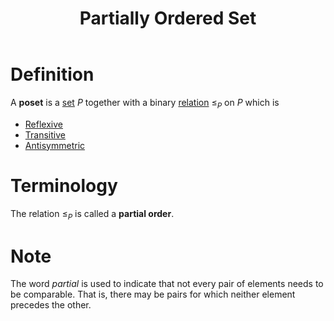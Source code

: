 :PROPERTIES:
:ID:       e64ef180-2fff-4790-bf03-1920ea80b239
:ROAM_ALIASES: Poset
:END:
#+title: Partially Ordered Set

* Definition
A *poset* is a [[id:56ae2cf4-a426-46fd-82eb-9acb3c8512ba][set]] \(P\) together with a binary [[id:72a5316f-9b83-4c20-aa2e-42ffe2813cfb][relation]] \(\le_{P}\) on \(P\) which is
- [[id:f335aa45-3a2c-43e6-9d60-7e0e4cbe1e43][Reflexive]]
- [[id:7b389a98-ad6e-4514-83e2-5fa4b5fff869][Transitive]]
- [[id:d5865dc9-4394-40fd-add2-075fc6bd1aea][Antisymmetric]]

* Terminology
The relation \(\le_{P}\) is called a *partial order*.

* Note
The word /partial/ is used to indicate that not every pair of elements needs to be comparable.
That is, there may be pairs for which neither element precedes the other.
